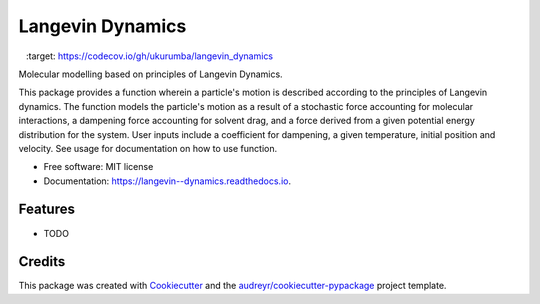 ===============================
Langevin Dynamics
===============================


.. image:: https://img.shields.io/travis/ukurumba/langevin_dynamics.svg
        :target: https://travis-ci.org/ukurumba/langevin_dynamics

.. image:: https://readthedocs.org/projects/langevin--dynamics/badge/?version=latest
        :target: https://langevin--dynamics.readthedocs.io/en/latest/?badge=latest
        :alt: Documentation Status


.. image:: https://codecov.io/gh/ukurumba/langevin_dynamics/branch/master/graph/badge.svg
  		:target: https://codecov.io/gh/ukurumba/langevin_dynamics



Molecular modelling based on principles of Langevin Dynamics.

This package provides a function wherein a particle's motion is described according to the principles of Langevin dynamics. The function models the particle's motion as a result of a stochastic force accounting for molecular interactions, a dampening force accounting for solvent drag, and a force derived from a given potential energy distribution for the system. User inputs include a coefficient for dampening, a given temperature, initial position and velocity. See usage for documentation on how to use function.




* Free software: MIT license
* Documentation: https://langevin--dynamics.readthedocs.io.


Features
--------

* TODO

Credits
---------

This package was created with Cookiecutter_ and the `audreyr/cookiecutter-pypackage`_ project template.

.. _Cookiecutter: https://github.com/audreyr/cookiecutter
.. _`audreyr/cookiecutter-pypackage`: https://github.com/audreyr/cookiecutter-pypackage

